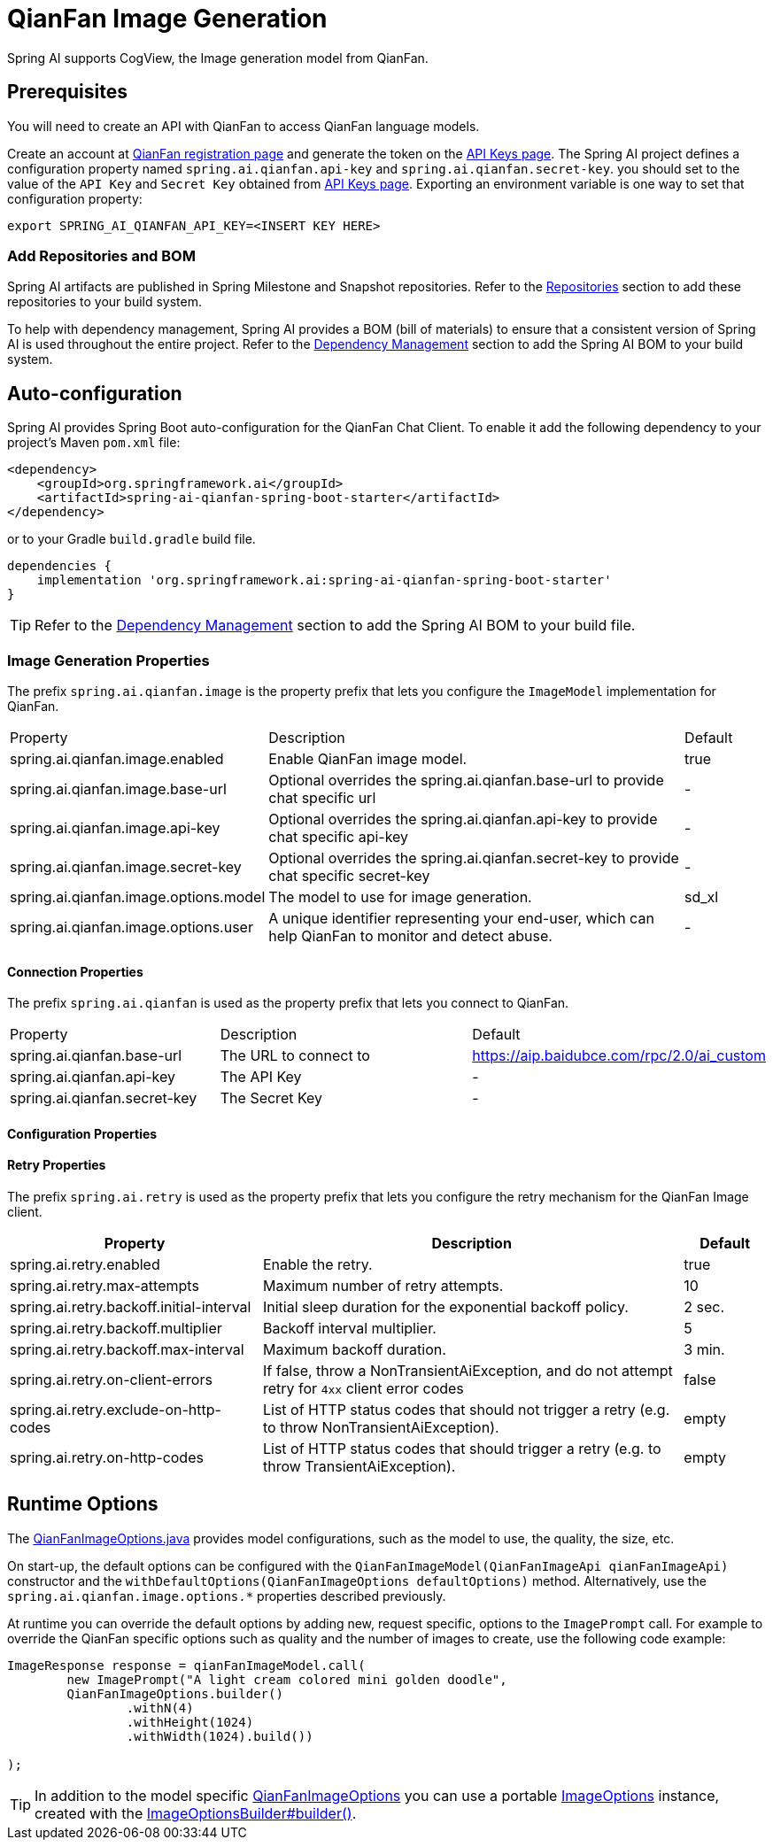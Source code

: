 = QianFan Image Generation


Spring AI supports CogView, the Image generation model from QianFan.

== Prerequisites

You will need to create an API with QianFan to access QianFan language models.

Create an account at https://login.bce.baidu.com/new-reg[QianFan registration page] and generate the token on the https://console.bce.baidu.com/qianfan/ais/console/applicationConsole/application[API Keys page].
The Spring AI project defines a configuration property named `spring.ai.qianfan.api-key` and `spring.ai.qianfan.secret-key`.
you should set to the value of the `API Key` and `Secret Key` obtained from https://console.bce.baidu.com/qianfan/ais/console/applicationConsole/application[API Keys page].
Exporting an environment variable is one way to set that configuration property:

[source,shell]
----
export SPRING_AI_QIANFAN_API_KEY=<INSERT KEY HERE>
----
=== Add Repositories and BOM

Spring AI artifacts are published in Spring Milestone and Snapshot repositories.
Refer to the xref:getting-started.adoc#repositories[Repositories] section to add these repositories to your build system.

To help with dependency management, Spring AI provides a BOM (bill of materials) to ensure that a consistent version of Spring AI is used throughout the entire project. Refer to the xref:getting-started.adoc#dependency-management[Dependency Management] section to add the Spring AI BOM to your build system.

== Auto-configuration

Spring AI provides Spring Boot auto-configuration for the QianFan Chat Client.
To enable it add the following dependency to your project's Maven `pom.xml` file:

[source, xml]
----
<dependency>
    <groupId>org.springframework.ai</groupId>
    <artifactId>spring-ai-qianfan-spring-boot-starter</artifactId>
</dependency>
----

or to your Gradle `build.gradle` build file.

[source,groovy]
----
dependencies {
    implementation 'org.springframework.ai:spring-ai-qianfan-spring-boot-starter'
}
----

TIP: Refer to the xref:getting-started.adoc#dependency-management[Dependency Management] section to add the Spring AI BOM to your build file.

=== Image Generation Properties

The prefix `spring.ai.qianfan.image` is the property prefix that lets you configure the `ImageModel` implementation for QianFan.

[cols="3,5,1"]
|====
| Property | Description | Default
| spring.ai.qianfan.image.enabled           | Enable QianFan image model.  | true
| spring.ai.qianfan.image.base-url          | Optional overrides the spring.ai.qianfan.base-url to provide chat specific url |  -
| spring.ai.qianfan.image.api-key           | Optional overrides the spring.ai.qianfan.api-key to provide chat specific api-key |  -
| spring.ai.qianfan.image.secret-key        | Optional overrides the spring.ai.qianfan.secret-key to provide chat specific secret-key |  -
| spring.ai.qianfan.image.options.model     | The model to use for image generation.  | sd_xl
| spring.ai.qianfan.image.options.user      | A unique identifier representing your end-user, which can help QianFan to monitor and detect abuse. | -
|====

==== Connection Properties

The prefix `spring.ai.qianfan` is used as the property prefix that lets you connect to QianFan.

[cols="3,5,1"]
|====
| Property | Description | Default
| spring.ai.qianfan.base-url        | The URL to connect to |  https://aip.baidubce.com/rpc/2.0/ai_custom
| spring.ai.qianfan.api-key         | The API Key           |  -
| spring.ai.qianfan.secret-key      | The Secret Key        |  -
|====

==== Configuration Properties


==== Retry Properties

The prefix `spring.ai.retry` is used as the property prefix that lets you configure the retry mechanism for the QianFan Image client.

[cols="3,5,1"]
|====
| Property | Description | Default

| spring.ai.retry.enabled   | Enable the retry. |  true
| spring.ai.retry.max-attempts   | Maximum number of retry attempts. |  10
| spring.ai.retry.backoff.initial-interval | Initial sleep duration for the exponential backoff policy. |  2 sec.
| spring.ai.retry.backoff.multiplier | Backoff interval multiplier. |  5
| spring.ai.retry.backoff.max-interval | Maximum backoff duration. |  3 min.
| spring.ai.retry.on-client-errors | If false, throw a NonTransientAiException, and do not attempt retry for `4xx` client error codes | false
| spring.ai.retry.exclude-on-http-codes | List of HTTP status codes that should not trigger a retry (e.g. to throw NonTransientAiException). | empty
| spring.ai.retry.on-http-codes | List of HTTP status codes that should trigger a retry (e.g. to throw TransientAiException). | empty
|====


== Runtime Options [[image-options]]

The https://github.com/spring-projects/spring-ai/blob/main/models/spring-ai-qianfan/src/main/java/org/springframework/ai/qianfan/QianFanImageOptions.java[QianFanImageOptions.java] provides model configurations, such as the model to use, the quality, the size, etc.

On start-up, the default options can be configured with the `QianFanImageModel(QianFanImageApi qianFanImageApi)` constructor and the `withDefaultOptions(QianFanImageOptions defaultOptions)` method.  Alternatively, use the `spring.ai.qianfan.image.options.*` properties described previously.

At runtime you can override the default options by adding new, request specific, options to the `ImagePrompt` call.
For example to override the QianFan specific options such as quality and the number of images to create, use the following code example:

[source,java]
----
ImageResponse response = qianFanImageModel.call(
        new ImagePrompt("A light cream colored mini golden doodle",
        QianFanImageOptions.builder()
                .withN(4)
                .withHeight(1024)
                .withWidth(1024).build())

);
----

TIP: In addition to the model specific https://github.com/spring-projects/spring-ai/blob/main/models/spring-ai-qianfan/src/main/java/org/springframework/ai/qianfan/QianFanImageOptions.java[QianFanImageOptions] you can use a portable https://github.com/spring-projects/spring-ai/blob/main/spring-ai-core/src/main/java/org/springframework/ai/image/ImageOptions.java[ImageOptions] instance, created with the https://github.com/spring-projects/spring-ai/blob/main/spring-ai-core/src/main/java/org/springframework/ai/image/ImageOptionsBuilder.java[ImageOptionsBuilder#builder()].
